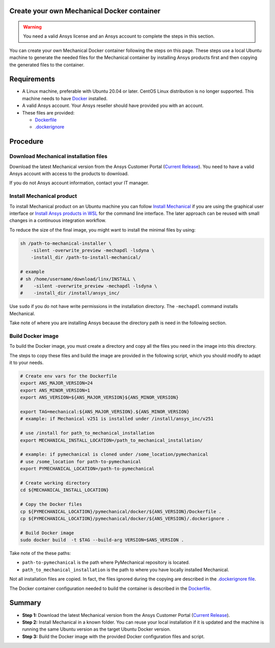 
Create your own Mechanical Docker container
===========================================

.. warning:: You need a valid Ansys license and an Ansys account to
   complete the steps in this section.

You can create your own Mechanical Docker container following
the steps on this page.
These steps use a local Ubuntu machine to generate the needed
files for the Mechanical container by installing Ansys products first
and then copying the generated files to the container.


Requirements
============

* A Linux machine, preferable with Ubuntu 20.04 or later.
  CentOS Linux distribution is no longer supported.
  This machine needs to have `Docker <https://www.docker.com>`_ installed.

* A valid Ansys account. Your Ansys reseller should have
  provided you with an account.

* These files are provided:

  * `Dockerfile <https://github.com/ansys/pymechanical/tree/main/docker/252/Dockerfile>`_
  * `.dockerignore <https://github.com/ansys/pymechanical/tree/main/docker/251/.dockerignore>`_


Procedure
=========

Download Mechanical installation files
--------------------------------------------

Download the latest Mechanical version from the Ansys Customer Portal
(`Current Release <https://download.ansys.com/Current%20Release>`_).
You need to have a valid Ansys account with access to
the products to download.

If you do not Ansys account information, contact your
IT manager.


Install Mechanical product
--------------------------------

To install Mechanical product on an Ubuntu machine you can follow
`Install Mechanical <https://mechanical.docs.pyansys.com/version/stable/getting_started/running_mechanical.html#install-mechanical>`_
if you are using the graphical user interface
or `Install Ansys products in WSL <https://mechanical.docs.pyansys.com/version/stable/getting_started/wsl.html#install-ansys-products>`_
for the command line interface. The later approach can be reused with small changes in a
continuous integration workflow.

To reduce the size of the final image, you might want to
install the minimal files by using:

.. code:: bash

    sh /path-to-mechanical-installer \
        -silent -overwrite_preview -mechapdl -lsdyna \
        -install_dir /path-to-install-mechanical/

    # example
    # sh /home/username/download/linx/INSTALL \
    #    -silent -overwrite_preview -mechapdl -lsdyna \
    #    -install_dir /install/ansys_inc/


Use ``sudo`` if you do not have write permissions in the installation directory.
The ``-mechapdl`` command installs Mechanical.

Take note of where you are installing Ansys because the
directory path is need in the following section.

Build Docker image
------------------

To build the Docker image, you must create a directory and copy
all the files you need in the image into this directory.

The steps to copy these files and build the image are provided in the following script,
which you should modify to adapt it to your needs.

.. code:: bash

    # Create env vars for the Dockerfile
    export ANS_MAJOR_VERSION=24
    export ANS_MINOR_VERSION=1
    export ANS_VERSION=${ANS_MAJOR_VERSION}${ANS_MINOR_VERSION}

    export TAG=mechanical:${ANS_MAJOR_VERSION}.${ANS_MINOR_VERSION}
    # example: if Mechanical v251 is installed under /install/ansys_inc/v251

    # use /install for path_to_mechanical_installation
    export MECHANICAL_INSTALL_LOCATION=/path_to_mechanical_installation/

    # example: if pymechanical is cloned under /some_location/pymechanical
    # use /some_location for path-to-pymechanical
    export PYMECHANICAL_LOCATION=/path-to-pymechanical

    # Create working directory
    cd ${MECHANICAL_INSTALL_LOCATION}

    # Copy the Docker files
    cp ${PYMECHANICAL_LOCATION}/pymechanical/docker/${ANS_VERSION}/Dockerfile .
    cp ${PYMECHANICAL_LOCATION}/pymechanical/docker/${ANS_VERSION}/.dockerignore .

    # Build Docker image
    sudo docker build  -t $TAG --build-arg VERSION=$ANS_VERSION .

Take note of the these paths:

* ``path-to-pymechanical`` is the path where PyMechanical repository is located.
* ``path_to_mechanical_installation`` is the path to where you have locally installed Mechanical.

Not all installation files are copied. In fact, the files ignored during the copying
are described in the `.dockerignore file <https://github.com/ansys/pymechanical/tree/main/docker/251/.dockerignore>`_.

The Docker container configuration needed to build the container is described in the
`Dockerfile <https://github.com/ansys/pymechanical/tree/main/docker/251/Dockerfile>`_.


Summary
=======


* **Step 1:** Download the latest Mechanical version from the Ansys Customer Portal
  (`Current Release <https://download.ansys.com/Current%20Release>`_).

* **Step 2:** Install Mechanical in a known folder. You can reuse your local
  installation if it is updated and the machine is running the same Ubuntu
  version as the target Ubuntu Docker version.

* **Step 3:** Build the Docker image with the provided Docker configuration files
  and script.
